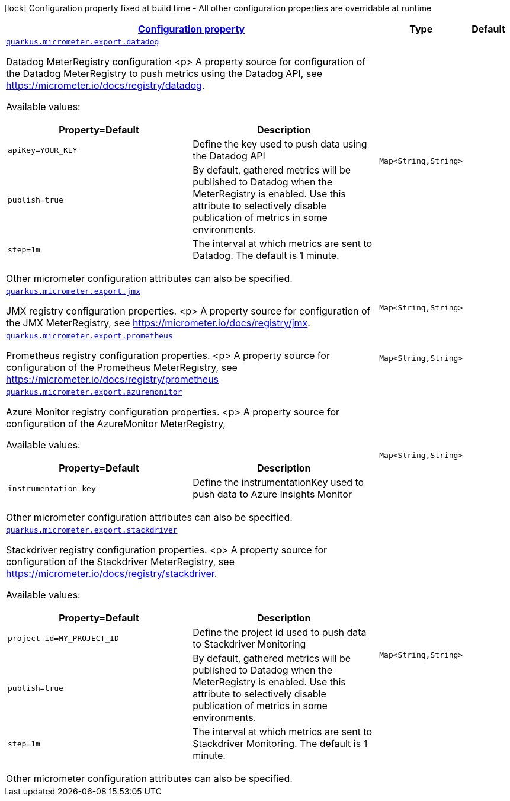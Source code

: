 [.configuration-legend]
icon:lock[title=Fixed at build time] Configuration property fixed at build time - All other configuration properties are overridable at runtime
[.configuration-reference, cols="80,.^10,.^10"]
|===

h|[[quarkus-micrometer-export-config-runtime-export-config_configuration]]link:#quarkus-micrometer-export-config-runtime-export-config_configuration[Configuration property]

h|Type
h|Default

a| [[quarkus-micrometer-export-config-runtime-export-config_quarkus.micrometer.export.datadog-datadog]]`link:#quarkus-micrometer-export-config-runtime-export-config_quarkus.micrometer.export.datadog-datadog[quarkus.micrometer.export.datadog]`

[.description]
--
Datadog MeterRegistry configuration
<p>
A property source for configuration of the Datadog MeterRegistry to push
metrics using the Datadog API, see https://micrometer.io/docs/registry/datadog.

Available values:

[cols=2]
!===
h!Property=Default
h!Description

!`apiKey=YOUR_KEY`
!Define the key used to push data using the Datadog API

!`publish=true`
!By default, gathered metrics will be published to Datadog when the MeterRegistry is enabled.
Use this attribute to selectively disable publication of metrics in some environments.

!`step=1m`
!The interval at which metrics are sent to Datadog. The default is 1 minute.
!===

Other micrometer configuration attributes can also be specified.
--|`Map<String,String>` 
|


a| [[quarkus-micrometer-export-config-runtime-export-config_quarkus.micrometer.export.jmx-jmx]]`link:#quarkus-micrometer-export-config-runtime-export-config_quarkus.micrometer.export.jmx-jmx[quarkus.micrometer.export.jmx]`

[.description]
--
JMX registry configuration properties.
<p>
A property source for configuration of the JMX MeterRegistry,
see https://micrometer.io/docs/registry/jmx.
--|`Map<String,String>` 
|


a| [[quarkus-micrometer-export-config-runtime-export-config_quarkus.micrometer.export.prometheus-prometheus]]`link:#quarkus-micrometer-export-config-runtime-export-config_quarkus.micrometer.export.prometheus-prometheus[quarkus.micrometer.export.prometheus]`

[.description]
--
Prometheus registry configuration properties.
<p>
A property source for configuration of the Prometheus MeterRegistry,
see https://micrometer.io/docs/registry/prometheus
--|`Map<String,String>` 
|


a| [[quarkus-micrometer-export-config-runtime-export-config_quarkus.micrometer.export.azuremonitor-azuremonitor]]`link:#quarkus-micrometer-export-config-runtime-export-config_quarkus.micrometer.export.azuremonitor-azuremonitor[quarkus.micrometer.export.azuremonitor]`

[.description]
--
Azure Monitor registry configuration properties.
<p>
A property source for configuration of the AzureMonitor MeterRegistry,

Available values:

[cols=2]
!===
h!Property=Default
h!Description

!`instrumentation-key`
!Define the instrumentationKey used to push data to Azure Insights Monitor

!===

Other micrometer configuration attributes can also be specified.
--|`Map<String,String>` 
|


a| [[quarkus-micrometer-export-config-runtime-export-config_quarkus.micrometer.export.stackdriver-stackdriver]]`link:#quarkus-micrometer-export-config-runtime-export-config_quarkus.micrometer.export.stackdriver-stackdriver[quarkus.micrometer.export.stackdriver]`

[.description]
--
Stackdriver registry configuration properties.
<p>
A property source for configuration of the Stackdriver MeterRegistry,
see https://micrometer.io/docs/registry/stackdriver.

Available values:

[cols=2]
!===
h!Property=Default
h!Description

!`project-id=MY_PROJECT_ID`
!Define the project id used to push data to Stackdriver Monitoring

!`publish=true`
!By default, gathered metrics will be published to Datadog when the MeterRegistry is enabled.
Use this attribute to selectively disable publication of metrics in some environments.

!`step=1m`
!The interval at which metrics are sent to Stackdriver Monitoring. The default is 1 minute.
!===

Other micrometer configuration attributes can also be specified.
--|`Map<String,String>` 
|

|===